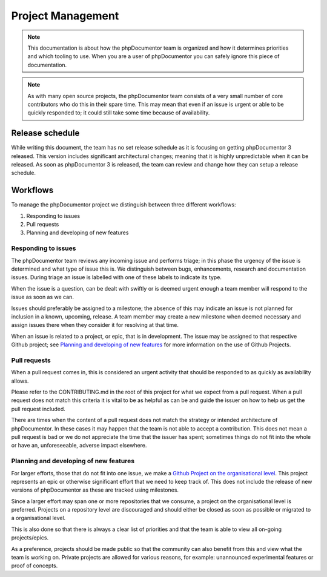 Project Management
==================

.. note:: This documentation is about how the phpDocumentor team is organized and how it determines priorities and which
          tooling to use. When you are a user of phpDocumentor you can safely ignore this piece of documentation.

.. note:: As with many open source projects, the phpDocumentor team consists of a very small number of core contributors
          who do this in their spare time. This may mean that even if an issue is urgent or able to be quickly responded
          to; it could still take some time because of availability.

Release schedule
----------------

While writing this document, the team has no set release schedule as it is focusing on getting phpDocumentor 3 released.
This version includes significant architectural changes; meaning that it is highly unpredictable when it can be
released. As soon as phpDocumentor 3 is released, the team can review and change how they can setup a release schedule.

Workflows
---------

To manage the phpDocumentor project we distinguish between three different workflows:

1. Responding to issues
2. Pull requests
3. Planning and developing of new features

Responding to issues
~~~~~~~~~~~~~~~~~~~~

The phpDocumentor team reviews any incoming issue and performs triage; in this phase the urgency of the issue
is determined and what type of issue this is. We distinguish between bugs, enhancements, research and documentation
issues. During triage an issue is labelled with one of these labels to indicate its type.

When the issue is a question, can be dealt with swiftly or is deemed urgent enough a team member will respond to the
issue as soon as we can.

Issues should preferably be assigned to a milestone; the absence of this may indicate an issue is not planned for
inclusion in a known, upcoming, release. A team member may create a new milestone when deemed necessary and assign
issues there when they consider it for resolving at that time.

When an issue is related to a project, or epic, that is in development. The issue may be assigned to that respective
Github project; see `Planning and developing of new features`_ for more information on the use of Github Projects.

Pull requests
~~~~~~~~~~~~~

When a pull request comes in, this is considered an urgent activity that should be responded to as quickly as
availability allows.

Please refer to the CONTRIBUTING.md in the root of this project for what we expect from a pull request. When a pull
request does not match this criteria it is vital to be as helpful as can be and guide the issuer on how to help us get
the pull request included.

There are times when the content of a pull request does not match the strategy or intended architecture of
phpDocumentor. In these cases it may happen that the team is not able to accept a contribution. This does not mean a
pull request is bad or we do not appreciate the time that the issuer has spent; sometimes things do not fit into
the whole or have an, unforeseeable, adverse impact elsewhere.

Planning and developing of new features
~~~~~~~~~~~~~~~~~~~~~~~~~~~~~~~~~~~~~~~

For larger efforts, those that do not fit into one issue, we make a `Github Project on the organisational level`_.
This project represents an epic or otherwise significant effort that we need to keep track of. This does not include
the release of new versions of phpDocumentor as these are tracked using milestones.

.. note: The intended difference in use between milestones and projects is that a project does not need to be completed
         withing the span of one release; by distinguishing between milestones/releases and projects/epics we are able
         to do so.

Since a larger effort may span one or more repositories that we consume, a project on the organisational level is
preferred. Projects on a repository level are discouraged and should either be closed as soon as possible or migrated
to a organisational level.

This is also done so that there is always a clear list of priorities and that the team is able to view all on-going
projects/epics.

As a preference, projects should be made public so that the community can also benefit from this and view what the team
is working on. Private projects are allowed for various reasons, for example: unannounced experimental features or
proof of concepts.

.. _Github Project on the organisational level: https://github.com/orgs/phpDocumentor/projects
